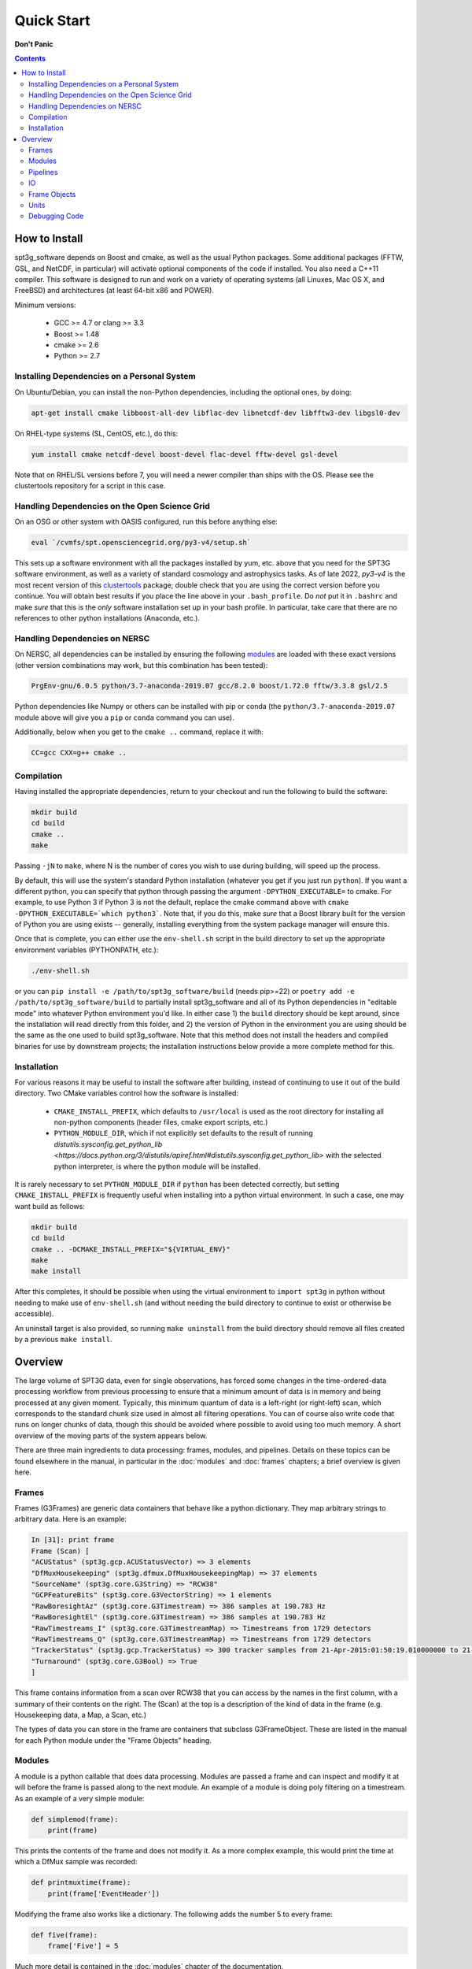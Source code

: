-----------
Quick Start
-----------

**Don't Panic**

.. contents:: Contents

How to Install
--------------

spt3g_software depends on Boost and cmake, as well as the usual Python packages. Some additional packages (FFTW, GSL, and NetCDF, in particular) will activate optional components of the code if installed. You also need a C++11 compiler. This software is designed to run and work on a variety of operating systems (all Linuxes, Mac OS X, and FreeBSD) and architectures (at least 64-bit x86 and POWER).

Minimum versions:

	- GCC >= 4.7 or clang >= 3.3
	- Boost >= 1.48
	- cmake >= 2.6
	- Python >= 2.7


Installing Dependencies on a Personal System
============================================

On Ubuntu/Debian, you can install the non-Python dependencies, including the optional ones, by doing:

.. code-block:: sh

	apt-get install cmake libboost-all-dev libflac-dev libnetcdf-dev libfftw3-dev libgsl0-dev

On RHEL-type systems (SL, CentOS, etc.), do this:

.. code-block:: sh

	yum install cmake netcdf-devel boost-devel flac-devel fftw-devel gsl-devel 

Note that on RHEL/SL versions before 7, you will need a newer compiler than ships with the OS. Please see the clustertools repository for a script in this case.

Handling Dependencies on the Open Science Grid
==============================================

On an OSG or other system with OASIS configured, run this before anything else:

.. code-block:: sh

	eval `/cvmfs/spt.opensciencegrid.org/py3-v4/setup.sh`

This sets up a software environment  with all the packages installed by yum, etc. above that you need for the SPT3G software environment, as well as a variety of standard cosmology and astrophysics tasks. As of late 2022, `py3-v4` is the most recent version of this `clustertools <https://github.com/SouthPoleTelescope/clustertools>`_ package; double check that you are using the correct version before you continue. You will obtain best results if you place the line above in your ``.bash_profile``. Do *not* put it in ``.bashrc`` and make *sure* that this is the *only* software installation set up in your bash profile. In particular, take care that there are no references to other python installations (Anaconda, etc.).

Handling Dependencies on NERSC
==============================


On NERSC, all dependencies can be installed by ensuring the following `modules <https://docs.nersc.gov/environment/#nersc-modules-environment>`_ are loaded with these exact versions (other version combinations may work, but this combination has been tested):

.. code-block:: sh

    PrgEnv-gnu/6.0.5 python/3.7-anaconda-2019.07 gcc/8.2.0 boost/1.72.0 fftw/3.3.8 gsl/2.5

Python dependencies like Numpy or others can be installed with pip or conda (the ``python/3.7-anaconda-2019.07`` module above will give you a ``pip`` or ``conda`` command you can use). 


Additionally, below when you get to the ``cmake ..`` command, replace it with:

.. code-block:: sh

    CC=gcc CXX=g++ cmake ..


Compilation
===========

Having installed the appropriate dependencies, return to your checkout and run the following to build the software:

.. code-block:: sh

	mkdir build
	cd build
	cmake ..
	make

Passing ``-jN`` to ``make``, where N is the number of cores you wish to use during building, will speed up the process.

By default, this will use the system's standard Python installation (whatever you get if you just run ``python``). If you want a different python, you can specify that python through passing the argument ``-DPYTHON_EXECUTABLE=`` to cmake. For example, to use Python 3 if Python 3 is not the default, replace the cmake command above with ``cmake -DPYTHON_EXECUTABLE=`which python3```. Note that, if you do this, make *sure* that a Boost library built for the version of Python you are using exists -- generally, installing everything from the system package manager will ensure this.

Once that is complete, you can either use the ``env-shell.sh`` script in the build directory to set up the appropriate environment variables (PYTHONPATH, etc.):

.. code-block:: sh

	./env-shell.sh

or you can ``pip install -e /path/to/spt3g_software/build`` (needs pip>=22) or ``poetry add -e /path/to/spt3g_software/build`` to partially install spt3g_software and all of its Python dependencies in "editable mode" into whatever Python environment you'd like. In either case 1) the ``build`` directory should be kept around, since the installation will read directly from this folder, and 2) the version of Python in the environment you are using should be the same as the one used to build spt3g_software.  Note that this method does not install the headers and compiled binaries for use by downstream projects; the installation instructions below provide a more complete method for this.

Installation
============

For various reasons it may be useful to install the software after building, instead of continuing to use it out of the build directory. Two CMake variables control how the software is installed:

 * ``CMAKE_INSTALL_PREFIX``, which defaults to ``/usr/local`` is used as the root directory for installing all non-python components (header files, cmake export scripts, etc.)
 * ``PYTHON_MODULE_DIR``, which if not explicitly set defaults to the result of running `distutils.sysconfig.get_python_lib <https://docs.python.org/3/distutils/apiref.html#distutils.sysconfig.get_python_lib>` with the selected python interpreter, is where the python module will be installed.

It is rarely necessary to set ``PYTHON_MODULE_DIR`` if ``python`` has been detected correctly, but setting ``CMAKE_INSTALL_PREFIX`` is frequently useful when installing into a python virtual environment. In such a case, one may want build as follows:

.. code-block:: sh

	mkdir build
	cd build
	cmake .. -DCMAKE_INSTALL_PREFIX="${VIRTUAL_ENV}"
	make
	make install

After this completes, it should be possible when using the virtual environment to ``import spt3g`` in python without needing to make use of ``env-shell.sh`` (and without needing the build directory to continue to exist or otherwise be accessible).

An uninstall target is also provided, so running ``make uninstall`` from the build directory should remove all files created by a previous ``make install``. 


Overview
--------

The large volume of SPT3G data, even for single observations, has forced some changes in the time-ordered-data processing workflow from previous processing to ensure that a minimum amount of data is in memory and being processed at any given moment. Typically, this minimum quantum of data is a left-right (or right-left) scan, which corresponds to the standard chunk size used in almost all filtering operations. You can of course also write code that runs on longer chunks of data, though this should be avoided where possible to avoid using too much memory. A short overview of the moving parts of the system appears below.

There are three main ingredients to data processing: frames, modules, and pipelines. Details on these topics can be found elsewhere in the manual, in particular in the :doc:`modules` and :doc:`frames` chapters; a brief overview is given here.


Frames
======

Frames (G3Frames) are generic data containers that behave like a python dictionary. They map arbitrary strings to arbitrary data. Here is an example:

.. code-block:: none

  In [31]: print frame
  Frame (Scan) [
  "ACUStatus" (spt3g.gcp.ACUStatusVector) => 3 elements
  "DfMuxHousekeeping" (spt3g.dfmux.DfMuxHousekeepingMap) => 37 elements
  "SourceName" (spt3g.core.G3String) => "RCW38"
  "GCPFeatureBits" (spt3g.core.G3VectorString) => 1 elements
  "RawBoresightAz" (spt3g.core.G3Timestream) => 386 samples at 190.783 Hz
  "RawBoresightEl" (spt3g.core.G3Timestream) => 386 samples at 190.783 Hz
  "RawTimestreams_I" (spt3g.core.G3TimestreamMap) => Timestreams from 1729 detectors
  "RawTimestreams_Q" (spt3g.core.G3TimestreamMap) => Timestreams from 1729 detectors
  "TrackerStatus" (spt3g.gcp.TrackerStatus) => 300 tracker samples from 21-Apr-2015:01:50:19.010000000 to 21-Apr-2015:01:50:22.000000000
  "Turnaround" (spt3g.core.G3Bool) => True
  ]

This frame contains information from a scan over RCW38 that you can access by the names in the first column, with a summary of their contents on the right. The (Scan) at the top is a description of the kind of data in the frame (e.g. Housekeeping data, a Map, a Scan, etc.)

The types of data you can store in the frame are containers that subclass G3FrameObject. These are listed in the manual for each Python module under the "Frame Objects" heading.

Modules
=======

A module is a python callable that does data processing. Modules are passed a frame and can inspect and modify it at will before the frame is passed along to the next module. An example of a module is doing poly filtering on a timestream. As an example of a very simple module:

.. code-block:: python

    def simplemod(frame):
        print(frame)

This prints the contents of the frame and does not modify it. As a more complex example, this would print the time at which a DfMux sample was recorded:

.. code-block:: python

    def printmuxtime(frame):
        print(frame['EventHeader'])

Modifying the frame also works like a dictionary. The following adds the number 5 to every frame:

.. code-block:: python

    def five(frame):
        frame['Five'] = 5

Much more detail is contained in the :doc:`modules` chapter of the documentation.

Pipelines
=========

A pipeline (G3Pipeline) is a sequence of modules. When the pipeline's Run method is invoked, it will run all modules in sequence for each frame in the data stream. Conceptually, it's nearly the same as a for loop. For example,

.. code-block:: python

    p = core.G3Pipeline()
    p.Add(dostuff)
    p.Add(dootherstuff)
    p.Run()

is equivalent to:

.. code-block:: python

    for frame in frames:
        dostuff(frame)
        dootherstuff(frame)

IO
==

Frames can be pickled and unpickled very quickly (1400 MB/s). Two special modules are provided (G3Reader and G3Writer) whose functions are to read and write frames to disk. This provides a full intermediate data format that can dump and restore the state of a pipeline to disk at any point. Something else equivalent to the above example is:

.. code-block:: python

    p = core.G3Pipeline()
    p.Add(dostuff)
    p.Add(core.G3Writer, filename='dump.g3')
    p.Run()

    p = core.G3Pipeline()
    p.Add(core.G3Reader, filename='dump.g3')
    p.Add(dootherstuff)
    p.Run()

You can also read files directly:

.. code-block:: python

    for frame in core.G3File('dump.g3'):
        dostuff(frame)

If for exploration you would like to load a file into memory the following idiom works.  Do not write code that relies on loading an entire file into memory or everything we've done was for naught.  This is just for poking at data:

.. code-block:: python

    frames = [fr for fr in core.G3File('thefilename.g3')]


Frame Objects
=============

Frames can store only objects that are subclasses of G3FrameObject or are plain-old-data (numerical scalars, booleans, strings). Notably, you cannot directly store python lists, tuples, or numpy arrays; container classes for these are provided, however. The primary driver for this is that the containers can be shared by C++ and Python code, which allows us to limit the amount of C++ to the cores of algorithms and preserve APIs between the two languages. This makes it much easier to write modules in C++ and Python interchangeably since both languages can access all the data products in the frame using the same interfaces.

The software provides both generic container classes (along the lines of a plain numpy array) and application-specific classes (such as ``G3Timestream``) that also contain metadata (for example, start and stop times and units). In general, code should use one of the purpose-specific objects, which makes sure that stored information has all the appropriate metadata attached.

Some classes that hold multiple instances of other datatypes have names starting with either G3Vector, which denotes a list/array, or G3Map, denoting a dictionary from strings to the named type. These names follow the C++ convention.

Classes containing large quantities of numbers (G3Timestream, G3SkyMap, G3VectorDouble) store their data contiguously in memory and implement the Python buffer protocol, which makes numpy operations on these classes behave with the same speed and semantics as on numpy arrays.

Experimental data is stored in one of the following application-specific clASSES:

* *G3Timestream* acts like a G3VectorDouble with attached sample rate, start time, stop time and units.
* *G3SkyMap* is a base class for actual maps of the sky, and includes units and projection information.
* *BolometerProperties* Stores the physical bolometer information like polarization angle and pointing offset.
* *DfMuxChannelMapping* Is used to map the string identifying a bolometer to its board/module/channel in the dfmux system.

A few notable generic containers when the standard ones are not appropriate:

* *G3VectorDouble* is a vector of doubles.  It acts like a numpy array of doubles.
* *G3MapString* acts like a dictionary that maps strings to strings
* *G3MapVectorDouble* acts like a dictionary that maps a string to a vector of doubles

Frame objects must be defined in both C++ and Python, which can be a bit daunting if you aren't familiar with C++.  If you *need* to add an extra member to a G3FrameObject subclass or need a new class, ask on the Slack channel and someone familiar with the C++ side of the software can help with it.

Units
=====

This software includes a units system that is meant to end wondering whether a given function takes radians or degrees as an argument, or whether a stored time is in milliseconds or seconds. The support code is accessible to both C++ and Python as part of the ``G3Units`` namespace (``core.G3Units.X`` in Python and ``G3Units::X`` in C++).

You should read the documentation on the :doc:`units` system.

Debugging Code
==============

Because of the step-by-step frame handling and callback system, debugging code requires a few more steps than usual.

To break into a debugger session at a certain point in the pipeline, you can use the ``spt3g.core.InjectDebug`` module.

Another common idiom is to insert a pipeline module that grabs data as it goes by for later examination, which lets you debug as though there were not callbacks. For example,

.. code-block:: python

    stuff = []
    def grabstuff(fr):
        if 'MyData' in fr:
            stuff.append(fr['MyData'])
    pipe.Add(grabstuff)

You can run the unit tests by running ``make test`` in the build directory, which is also a useful, though not sufficient, test that everything is working correctly -- expanding test coverage is always a praiseworthy activity.
